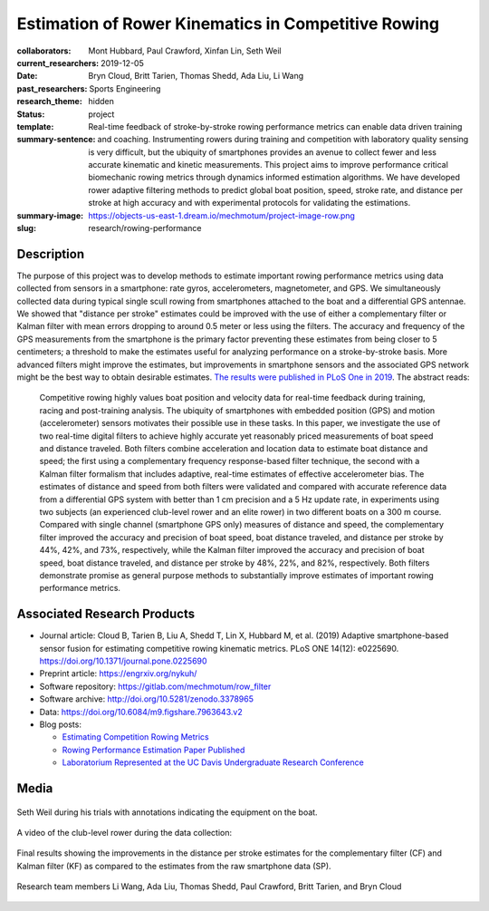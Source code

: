 ====================================================
Estimation of Rower Kinematics in Competitive Rowing
====================================================

:collaborators: Mont Hubbard, Paul Crawford, Xinfan Lin, Seth Weil
:current_researchers:
:date: 2019-12-05
:past_researchers: Bryn Cloud, Britt Tarien, Thomas Shedd, Ada Liu, Li Wang
:research_theme: Sports Engineering
:status: hidden
:template: project
:summary-sentence: Real-time feedback of stroke-by-stroke rowing performance
                   metrics can enable data driven training and coaching.
                   Instrumenting rowers during training and competition with
                   laboratory quality sensing is very difficult, but the
                   ubiquity of smartphones provides an avenue to collect fewer
                   and less accurate kinematic and kinetic measurements. This
                   project aims to improve performance critical biomechanic
                   rowing metrics through dynamics informed estimation
                   algorithms. We have developed rower adaptive filtering
                   methods to predict global boat position, speed, stroke rate,
                   and distance per stroke at high accuracy and with
                   experimental protocols for validating the estimations.
:summary-image: https://objects-us-east-1.dream.io/mechmotum/project-image-row.png
:slug: research/rowing-performance

Description
===========

The purpose of this project was to develop methods to estimate important rowing
performance metrics using data collected from sensors in a smartphone: rate
gyros, accelerometers, magnetometer, and GPS. We simultaneously collected data
during typical single scull rowing from smartphones attached to the boat and a
differential GPS antennae. We showed that "distance per stroke" estimates could
be improved with the use of either a complementary filter or Kalman filter with
mean errors dropping to around 0.5 meter or less using the filters. The
accuracy and frequency of the GPS measurements from the smartphone is the
primary factor preventing these estimates from being closer to 5 centimeters; a
threshold to make the estimates useful for analyzing performance on a
stroke-by-stroke basis. More advanced filters might improve the estimates, but
improvements in smartphone sensors and the associated GPS network might be the
best way to obtain desirable estimates. `The results were published in PLoS One
in 2019 <https://doi.org/10.1371/journal.pone.0225690>`_. The abstract reads:

   Competitive rowing highly values boat position and velocity data for
   real-time feedback during training, racing and post-training analysis. The
   ubiquity of smartphones with embedded position (GPS) and motion
   (accelerometer) sensors motivates their possible use in these tasks. In this
   paper, we investigate the use of two real-time digital filters to achieve
   highly accurate yet reasonably priced measurements of boat speed and
   distance traveled. Both filters combine acceleration and location data to
   estimate boat distance and speed; the first using a complementary frequency
   response-based filter technique, the second with a Kalman filter formalism
   that includes adaptive, real-time estimates of effective accelerometer bias.
   The estimates of distance and speed from both filters were validated and
   compared with accurate reference data from a differential GPS system with
   better than 1 cm precision and a 5 Hz update rate, in experiments using two
   subjects (an experienced club-level rower and an elite rower) in two
   different boats on a 300 m course. Compared with single channel (smartphone
   GPS only) measures of distance and speed, the complementary filter improved
   the accuracy and precision of boat speed, boat distance traveled, and
   distance per stroke by 44%, 42%, and 73%, respectively, while the Kalman
   filter improved the accuracy and precision of boat speed, boat distance
   traveled, and distance per stroke by 48%, 22%, and 82%, respectively. Both
   filters demonstrate promise as general purpose methods to substantially
   improve estimates of important rowing performance metrics.

Associated Research Products
============================

- Journal article: Cloud B, Tarien B, Liu A, Shedd T, Lin X, Hubbard M, et al.
  (2019) Adaptive smartphone-based sensor fusion for estimating competitive
  rowing kinematic metrics. PLoS ONE 14(12): e0225690.
  https://doi.org/10.1371/journal.pone.0225690
- Preprint article: https://engrxiv.org/nykuh/
- Software repository: https://gitlab.com/mechmotum/row_filter
- Software archive: http://doi.org/10.5281/zenodo.3378965
- Data: https://doi.org/10.6084/m9.figshare.7963643.v2
- Blog posts:

  - `Estimating Competition Rowing Metrics <{filename}/estimating-rowing-metrics.rst>`_
  - `Rowing Performance Estimation Paper Published <{filename}/rowing-estimation-paper-published.rst>`_
  - `Laboratorium Represented at the UC Davis Undergraduate Research Conference <urc-2019.rst>`_

Media
=====

.. figure:: https://objects-us-east-1.dream.io/mechmotum/experimental-boat.jpg
   :width: 80%
   :alt: Experimental setup of the scull.
   :align: center

   Seth Weil during his trials with annotations indicating the equipment on the
   boat.

.. raw:: html

   <iframe width="560" height="315"
   src="https://www.youtube.com/embed/yL8U_8ALjHc" frameborder="0"
   allow="accelerometer; autoplay; encrypted-media; gyroscope;
   picture-in-picture" allowfullscreen></iframe>

A video of the club-level rower during the data collection:

.. figure:: https://objects-us-east-1.dream.io/mechmotum/dist-per-stroke-summary.png
   :width: 80%
   :alt: Final results plot for the distance per stroke estimates.
   :align: center

   Final results showing the improvements in the distance per stroke estimates
   for the complementary filter (CF) and Kalman filter (KF) as compared to the
   estimates from the raw smartphone data (SP).

.. figure:: https://objects-us-east-1.dream.io/mechmotum/row-research-team.png
   :width: 80%
   :alt: Rowing performance estimation project team.
   :align: center

   Research team members Li Wang, Ada Liu, Thomas Shedd, Paul Crawford, Britt
   Tarien, and Bryn Cloud
